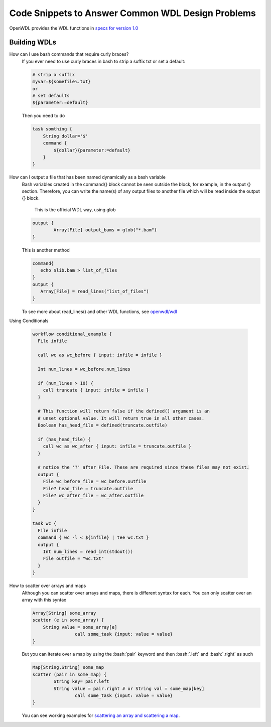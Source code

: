 ==================================================
Code Snippets to Answer Common WDL Design Problems
==================================================

.. role:: bash(code)
    :language: bash

OpenWDL provides the WDL functions in `specs for version 1.0 <https://github.com/openwdl/wdl/blob/main/versions/1.0/SPEC.md>`_

#############
Building WDLs
#############

How can I use bash commands that require curly braces?
    If you ever need to use curly braces in bash to strip a suffix txt or set a default:

    .. code-block:: text

        # strip a suffix
        myvar=${somefile%.txt}
        or 
        # set defaults
        ${parameter:=default}


    Then you need to do

    .. code-block:: text

        task somthing {
            String dollar='$'
            command { 
                ${dollar}{parameter:=default} 
            }
        }


How can I output a file that has been named dynamically as a bash variable
    Bash variables created in the command{} block cannot be seen outside the block, for example, in the output {} section. Therefore, you can write the name(s) of any output files to another file which will be read inside the output {} block.

	This is the official WDL way, using glob

    .. code-block:: text

		output {
  			Array[File] output_bams = glob("*.bam")
		}

    This is another method

    .. code-block:: text

        command{
           echo $lib.bam > list_of_files
        }
        output {
           Array[File] = read_lines("list_of_files")
        }
        

    To see more about read_lines() and other WDL functions, see `openwdl/wdl <https://github.com/openwdl/wdl/blob/main/versions/1.0/SPEC.md>`_


Using Conditionals

    .. code-block:: text

        workflow conditional_example {
          File infile

          call wc as wc_before { input: infile = infile }

          Int num_lines = wc_before.num_lines

          if (num_lines > 10) {
            call truncate { input: infile = infile }
          }

          # This function will return false if the defined() argument is an 
          # unset optional value. It will return true in all other cases.
          Boolean has_head_file = defined(truncate.outfile)

          if (has_head_file) {
            call wc as wc_after { input: infile = truncate.outfile }
          }

          # notice the '?' after File. These are required since these files may not exist.
          output {
            File wc_before_file = wc_before.outfile
            File? head_file = truncate.outfile
            File? wc_after_file = wc_after.outfile
          }
        }

        task wc {
          File infile
          command { wc -l < ${infile} | tee wc.txt }
          output {
            Int num_lines = read_int(stdout())
            File outfile = "wc.txt"
          }
        }


How to scatter over arrays and maps
    Although you can scatter over arrays and maps, there is different syntax for each.
    You can only scatter over an array with this syntax
    
    .. code-block:: text

        Array[String] some_array
        scatter (e in some_array) {
            String value = some_array[e]
			call some_task {input: value = value}
        }

    But you can iterate over a map by using the :bash:`pair` keyword and then :bash:`.left` and :bash:`.right` as such

    .. code-block:: text

        Map[String,String] some_map
        scatter (pair in some_map) {
        	String key= pair.left
        	String value = pair.right # or String val = some_map[key]
			call some_task {input: value = value}
        }

    You can see working examples for `scattering an array and scattering a map <https://code.jgi.doe.gov/official-jgi-workflows/jaws-tutorial-examples/-/tree/master/scatter_gather_example>`_.
